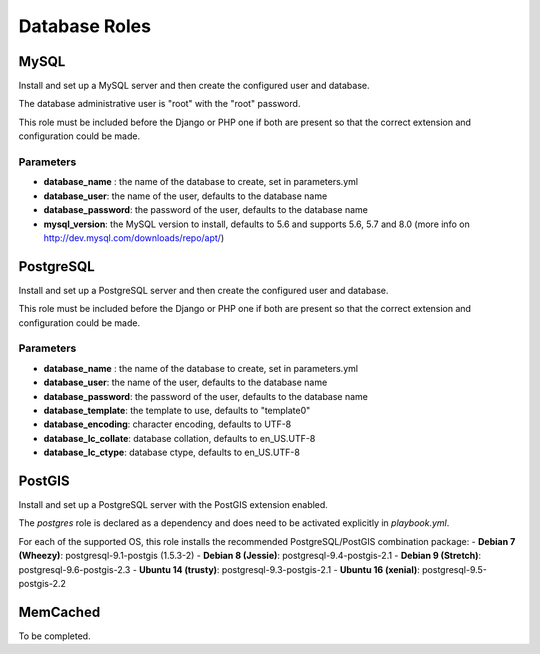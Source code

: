 **************
Database Roles
**************

MySQL
=====

Install and set up a MySQL server and then create the configured user
and database.

The database administrative user is "root" with the "root" password.

This role must be included before the Django or PHP one if both are
present so that the correct extension and configuration could be made.

Parameters
----------

-  **database\_name** : the name of the database to create, set in
   parameters.yml
-  **database\_user**: the name of the user, defaults to the database
   name
-  **database\_password**: the password of the user, defaults to the
   database name
-  **mysql\_version**: the MySQL version to install, defaults to 5.6 and
   supports 5.6, 5.7 and 8.0 (more info on
   http://dev.mysql.com/downloads/repo/apt/)

PostgreSQL
==========

Install and set up a PostgreSQL server and then create the configured
user and database.

This role must be included before the Django or PHP one if both are
present so that the correct extension and configuration could be made.

Parameters
----------

-  **database\_name** : the name of the database to create, set in
   parameters.yml
-  **database\_user**: the name of the user, defaults to the database
   name
-  **database\_password**: the password of the user, defaults to the
   database name
-  **database\_template**: the template to use, defaults to "template0"
-  **database\_encoding**: character encoding, defaults to UTF-8
-  **database\_lc\_collate**: database collation, defaults to
   en\_US.UTF-8
-  **database\_lc\_ctype**: database ctype, defaults to en\_US.UTF-8

PostGIS
=======
Install and set up a PostgreSQL server with the PostGIS extension enabled.

The `postgres` role is declared as a dependency and does need to be activated explicitly in `playbook.yml`.

For each of the supported OS, this role installs the recommended PostgreSQL/PostGIS combination package:
-  **Debian 7 (Wheezy)**: postgresql-9.1-postgis (1.5.3-2)
-  **Debian 8 (Jessie)**: postgresql-9.4-postgis-2.1
-  **Debian 9 (Stretch)**: postgresql-9.6-postgis-2.3
-  **Ubuntu 14 (trusty)**: postgresql-9.3-postgis-2.1
-  **Ubuntu 16 (xenial)**: postgresql-9.5-postgis-2.2

MemCached
=========

To be completed.

